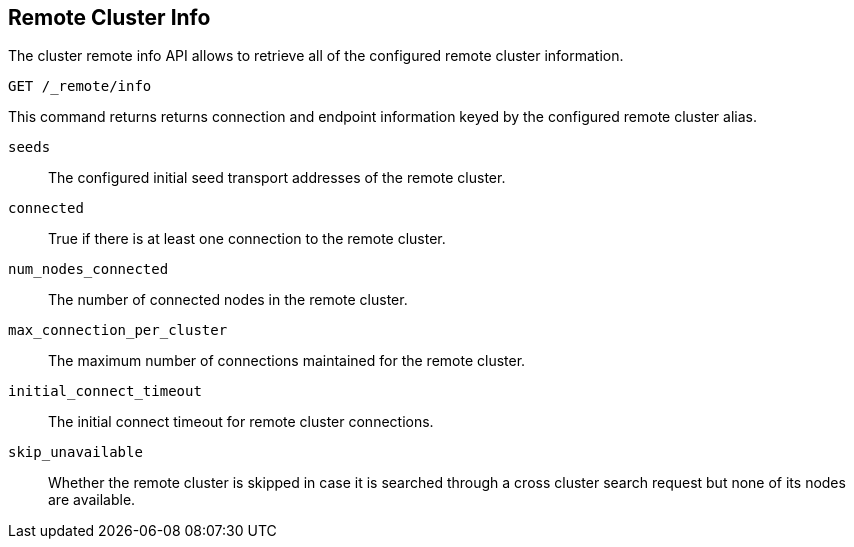 [[cluster-remote-info]]
== Remote Cluster Info

The cluster remote info API allows to retrieve all of the configured
remote cluster information.

[source,js]
----------------------------------
GET /_remote/info
----------------------------------
// CONSOLE

This command returns returns connection and endpoint information keyed by
the configured remote cluster alias.

[float]
[[connection-info]]

`seeds`::
	The configured initial seed transport addresses of the remote cluster.

`connected`::
	True if there is at least one connection to the remote cluster.

`num_nodes_connected`::
    The number of connected nodes in the remote cluster.

`max_connection_per_cluster`::
	The maximum number of connections maintained for the remote cluster.

`initial_connect_timeout`::
	The initial connect timeout for remote cluster connections.

`skip_unavailable`::
    Whether the remote cluster is skipped in case it is searched through
    a cross cluster search request but none of its nodes are available.
